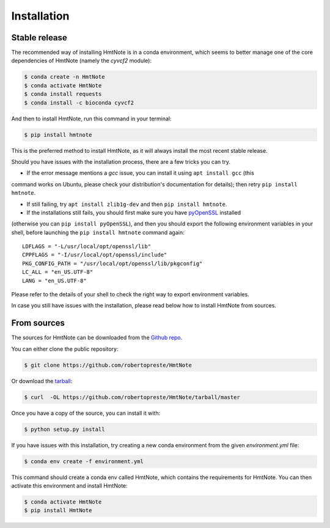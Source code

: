 ============
Installation
============


Stable release
--------------

The recommended way of installing HmtNote is in a conda environment, which seems to better manage
one of the core dependencies of HmtNote (namely the `cyvcf2` module):

.. code-block:: console

    $ conda create -n HmtNote
    $ conda activate HmtNote
    $ conda install requests
    $ conda install -c bioconda cyvcf2

And then to install HmtNote, run this command in your terminal:

.. code-block:: console

    $ pip install hmtnote

This is the preferred method to install HmtNote, as it will always install the most recent stable
release.

Should you have issues with the installation process, there are a few tricks you can try.

* If the error message mentions a `gcc` issue, you can install it using ``apt install gcc`` (this
command works on Ubuntu, please check your distribution's documentation for details); then retry
``pip install hmtnote``.

* If still failing, try ``apt install zlib1g-dev`` and then ``pip install hmtnote``.

* If the installations still fails, you should first make sure you have pyOpenSSL_ installed
(otherwise you can ``pip install pyOpenSSL``), and then you should export the following environment
variables in your shell, before launching the ``pip install hmtnote`` command again::

    LDFLAGS = "-L/usr/local/opt/openssl/lib"
    CPPFLAGS = "-I/usr/local/opt/openssl/include"
    PKG_CONFIG_PATH = "/usr/local/opt/openssl/lib/pkgconfig"
    LC_ALL = "en_US.UTF-8"
    LANG = "en_US.UTF-8"

Please refer to the details of your shell to check the right way to export environment variables.

In case you still have issues with the installation, please read below how to install HmtNote from
sources.

.. _pyOpenSSL: https://pyopenssl.org/en/stable/


From sources
------------

The sources for HmtNote can be downloaded from the `Github repo`_.

You can either clone the public repository:

.. code-block:: console

    $ git clone https://github.com/robertopreste/HmtNote

Or download the `tarball`_:

.. code-block:: console

    $ curl  -OL https://github.com/robertopreste/HmtNote/tarball/master

Once you have a copy of the source, you can install it with:

.. code-block:: console

    $ python setup.py install

If you have issues with this installation, try creating a new conda environment from the given
`environment.yml` file:

.. code-block:: console

    $ conda env create -f environment.yml

This command should create a conda env called HmtNote, which contains the requirements for HmtNote.
You can then activate this environment and install HmtNote:

.. code-block:: console

    $ conda activate HmtNote
    $ pip install HmtNote

.. _Github repo: https://github.com/robertopreste/HmtNote
.. _tarball: https://github.com/robertopreste/HmtNote/tarball/master
